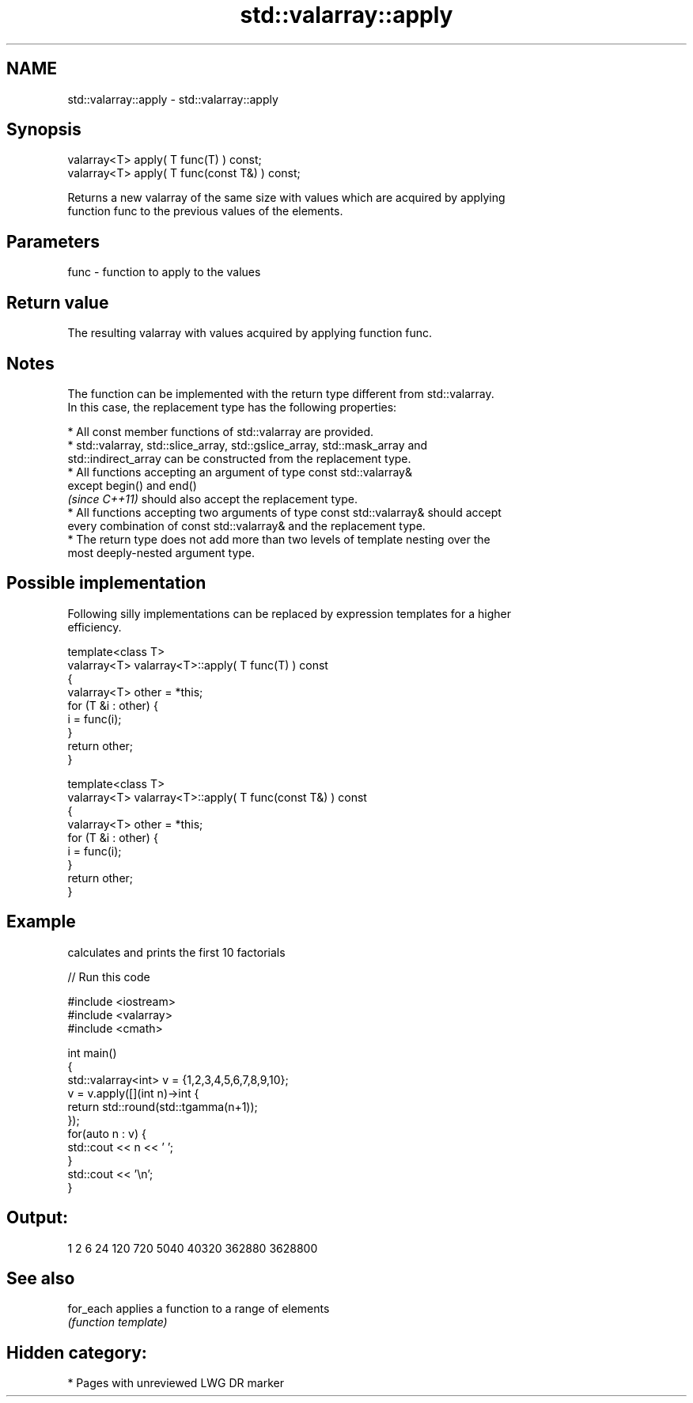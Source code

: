.TH std::valarray::apply 3 "2021.11.17" "http://cppreference.com" "C++ Standard Libary"
.SH NAME
std::valarray::apply \- std::valarray::apply

.SH Synopsis
   valarray<T> apply( T func(T) ) const;
   valarray<T> apply( T func(const T&) ) const;

   Returns a new valarray of the same size with values which are acquired by applying
   function func to the previous values of the elements.

.SH Parameters

   func - function to apply to the values

.SH Return value

   The resulting valarray with values acquired by applying function func.

.SH Notes

   The function can be implemented with the return type different from std::valarray.
   In this case, the replacement type has the following properties:

     * All const member functions of std::valarray are provided.
     * std::valarray, std::slice_array, std::gslice_array, std::mask_array and
       std::indirect_array can be constructed from the replacement type.
     * All functions accepting an argument of type const std::valarray&
       except begin() and end()
       \fI(since C++11)\fP should also accept the replacement type.
     * All functions accepting two arguments of type const std::valarray& should accept
       every combination of const std::valarray& and the replacement type.
     * The return type does not add more than two levels of template nesting over the
       most deeply-nested argument type.

.SH Possible implementation

   Following silly implementations can be replaced by expression templates for a higher
   efficiency.

   template<class T>
   valarray<T> valarray<T>::apply( T func(T) ) const
   {
       valarray<T> other = *this;
       for (T &i : other) {
           i = func(i);
       }
       return other;
   }

   template<class T>
   valarray<T> valarray<T>::apply( T func(const T&) ) const
   {
       valarray<T> other = *this;
       for (T &i : other) {
           i = func(i);
       }
       return other;
   }

.SH Example

   calculates and prints the first 10 factorials


// Run this code

 #include <iostream>
 #include <valarray>
 #include <cmath>

 int main()
 {
     std::valarray<int> v = {1,2,3,4,5,6,7,8,9,10};
     v = v.apply([](int n)->int {
                     return std::round(std::tgamma(n+1));
                 });
     for(auto n : v) {
         std::cout << n << ' ';
     }
     std::cout << '\\n';
 }

.SH Output:

 1 2 6 24 120 720 5040 40320 362880 3628800

.SH See also

   for_each applies a function to a range of elements
            \fI(function template)\fP

.SH Hidden category:

     * Pages with unreviewed LWG DR marker
